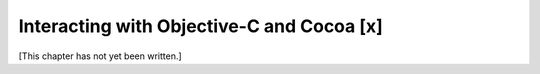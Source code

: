 Interacting with Objective-C and Cocoa [x]
==========================================

[This chapter has not yet been written.]